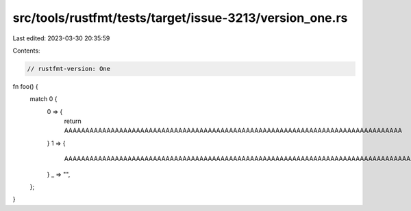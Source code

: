 src/tools/rustfmt/tests/target/issue-3213/version_one.rs
========================================================

Last edited: 2023-03-30 20:35:59

Contents:

.. code-block:: rs

    // rustfmt-version: One

fn foo() {
    match 0 {
        0 => {
            return AAAAAAAAAAAAAAAAAAAAAAAAAAAAAAAAAAAAAAAAAAAAAAAAAAAAAAAAAAAAAAAAAAAAAAAAAAAAAAAA
        }
        1 => {
            AAAAAAAAAAAAAAAAAAAAAAAAAAAAAAAAAAAAAAAAAAAAAAAAAAAAAAAAAAAAAAAAAAAAAAAAAAAAAAAAAAAAAAA
        }
        _ => "",
    };
}


